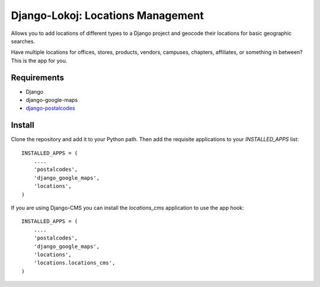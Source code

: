 Django-Lokoj: Locations Management
==================================

Allows you to add locations of different types to a Django project and geocode
their locations for basic geographic searches.

Have multiple locations for offices, stores, products, vendors, campuses,
chapters, affiliates, or something in between? This is the app for you.

Requirements
------------

* Django
* django-google-maps
* `django-postalcodes <http://github.com/bennylope/django-postalcodes>`_


Install
-------

Clone the repository and add it to your Python path. Then add the requisite
applications to your `INSTALLED_APPS` list::

    INSTALLED_APPS = (
        ....
        'postalcodes',
        'django_google_maps',
        'locations',
    )

If you are using Django-CMS you can install the `locations_cms` application to
use the app hook::

    INSTALLED_APPS = (
        ....
        'postalcodes',
        'django_google_maps',
        'locations',
        'locations.locations_cms',
    )
